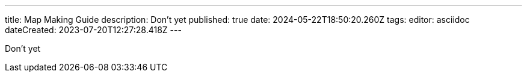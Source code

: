 ---
title: Map Making Guide
description: Don't yet
published: true
date: 2024-05-22T18:50:20.260Z
tags: 
editor: asciidoc
dateCreated: 2023-07-20T12:27:28.418Z
---

Don't yet